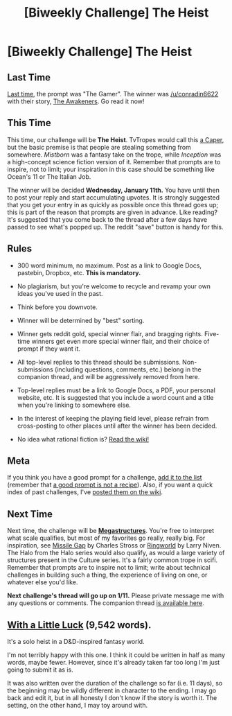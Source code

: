 #+TITLE: [Biweekly Challenge] The Heist

* [Biweekly Challenge] The Heist
:PROPERTIES:
:Author: alexanderwales
:Score: 18
:DateUnix: 1482969415.0
:DateShort: 2016-Dec-29
:END:
** Last Time
   :PROPERTIES:
   :CUSTOM_ID: last-time
   :END:
[[https://www.reddit.com/r/rational/comments/5ie3aw/biweekly_challenge_the_gamer/?sort=confidence][Last time,]] the prompt was "The Gamer". The winner was [[/u/conradin6622]] with their story, [[https://www.reddit.com/r/rational/comments/5ie3aw/biweekly_challenge_the_gamer/dbdgloy/?sort=confidence][The Awakeners]]. Go read it now!

** This Time
   :PROPERTIES:
   :CUSTOM_ID: this-time
   :END:
This time, our challenge will be *The Heist*. TvTropes would call this [[http://tvtropes.org/pmwiki/pmwiki.php/Main/TheCaper][a Caper]], but the basic premise is that people are stealing something from somewhere. /Mistborn/ was a fantasy take on the trope, while /Inception/ was a high-concept science fiction version of it. Remember that prompts are to inspire, not to limit; your inspiration in this case should be something like Ocean's 11 or The Italian Job.

The winner will be decided *Wednesday, January 11th.* You have until then to post your reply and start accumulating upvotes. It is strongly suggested that you get your entry in as quickly as possible once this thread goes up; this is part of the reason that prompts are given in advance. Like reading? It's suggested that you come back to the thread after a few days have passed to see what's popped up. The reddit "save" button is handy for this.

** Rules
   :PROPERTIES:
   :CUSTOM_ID: rules
   :END:

- 300 word minimum, no maximum. Post as a link to Google Docs, pastebin, Dropbox, etc. *This is mandatory.*

- No plagiarism, but you're welcome to recycle and revamp your own ideas you've used in the past.

- Think before you downvote.

- Winner will be determined by "best" sorting.

- Winner gets reddit gold, special winner flair, and bragging rights. Five-time winners get even more special winner flair, and their choice of prompt if they want it.

- All top-level replies to this thread should be submissions. Non-submissions (including questions, comments, etc.) belong in the companion thread, and will be aggressively removed from here.

- Top-level replies must be a link to Google Docs, a PDF, your personal website, etc. It is suggested that you include a word count and a title when you're linking to somewhere else.

- In the interest of keeping the playing field level, please refrain from cross-posting to other places until after the winner has been decided.

- No idea what rational fiction is? [[http://www.reddit.com/r/rational/wiki/index][Read the wiki!]]

** Meta
   :PROPERTIES:
   :CUSTOM_ID: meta
   :END:
If you think you have a good prompt for a challenge, [[https://docs.google.com/spreadsheets/d/1B6HaZc8FYkr6l6Q4cwBc9_-Yq1g0f_HmdHK5L1tbEbA/edit?usp=sharing][add it to the list]] (remember that [[http://www.reddit.com/r/WritingPrompts/wiki/prompts?src=RECIPE][a good prompt is not a recipe]]). Also, if you want a quick index of past challenges, I've [[https://www.reddit.com/r/rational/wiki/weeklychallenge][posted them on the wiki]].

** Next Time
   :PROPERTIES:
   :CUSTOM_ID: next-time
   :END:
Next time, the challenge will be [[https://en.wikipedia.org/wiki/Megastructure#Theoretical][*Megastructures*]]. You're free to interpret what scale qualifies, but most of my favorites go really, really big. For inspiration, see [[https://subterraneanpress.com/magazine/spring_2007/fiction_missile_gap_by_charles_stross][Missile Gap]] by Charles Stross or [[https://www.amazon.com/Ringworld-Del-book-Larry-Niven/dp/0345333926][Ringworld]] by Larry Niven. The Halo from the Halo series would also qualify, as would a large variety of structures present in the Culture series. It's a fairly common trope in scifi. Remember that prompts are to inspire not to limit; write about technical challenges in building such a thing, the experience of living on one, or whatever else you'd like.

*Next challenge's thread will go up on 1/11.* Please private message me with any questions or comments. The companion thread [[https://www.reddit.com/r/rational/comments/5ku8lj/challenge_companion_the_heist/][is available here]].


** [[https://docs.google.com/document/d/1-nbEUnv7ZlL0CclZIJx4EsRfYewvk4DmW9F_OhVKtjQ/edit?usp=sharing][With a Little Luck]] (9,542 words).

It's a solo heist in a D&D-inspired fantasy world.

I'm not terribly happy with this one. I think it could be written in half as many words, maybe fewer. However, since it's already taken far too long I'm just going to submit it as is.

It was also written over the duration of the challenge so far (i.e. 11 days), so the beginning may be wildly different in character to the ending. I may go back and edit it, but in all honesty I don't know if the story is worth it. The setting, on the other hand, I may toy around with.
:PROPERTIES:
:Author: ZeroNihilist
:Score: 8
:DateUnix: 1483985992.0
:DateShort: 2017-Jan-09
:END:
